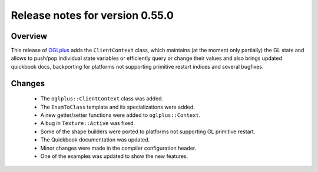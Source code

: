 ================================
Release notes for version 0.55.0
================================

.. _OGLplus: http://oglplus.org/

Overview
========

This release of `OGLplus`_ adds the ``ClientContext`` class, which maintains (at the moment only partially) the GL state and allows to push/pop individual state variables or efficiently query or change their values and also brings updated quickbook docs, backporting for platforms not supporting primitive restart indices and several bugfixes.

Changes
=======
 - The ``oglplus::ClientContext`` class was added.

 - The ``EnumToClass`` template and its specializations were added.

 - A new getter/setter functions were added to ``oglplus::Context``.

 - A bug in ``Texture::Active`` was fixed.

 - Some of the shape builders were ported to platforms not supporting GL primitive restart.

 - The Quickbook documentation was updated.

 - Minor changes were made in the compiler configuration header.

 - One of the examples was updated to show the new features.

